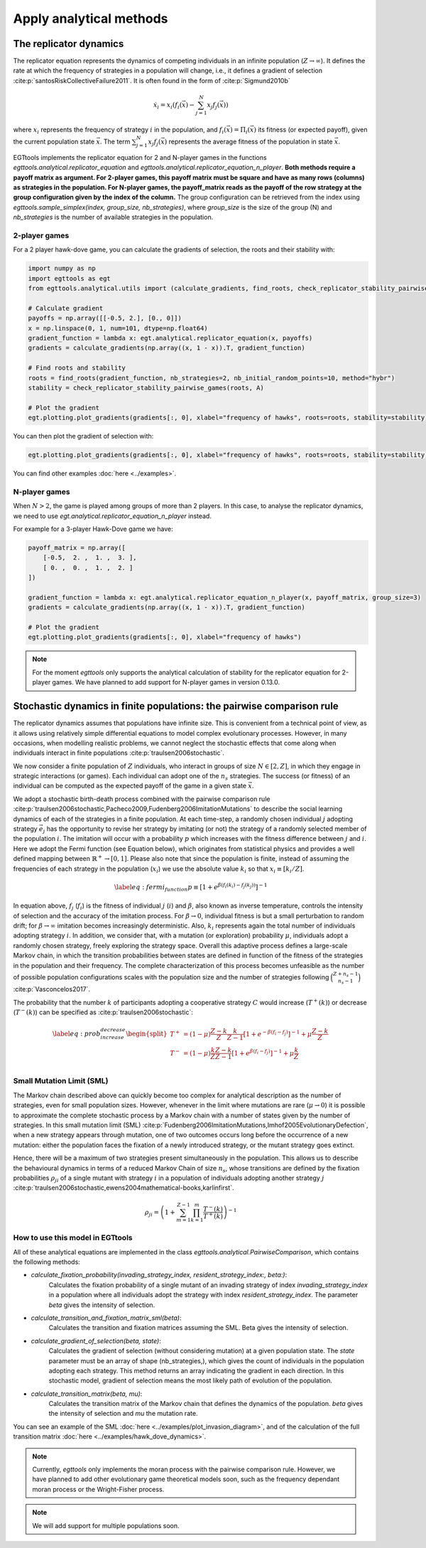 Apply analytical methods
========================

The replicator dynamics
-----------------------

The replicator equation represents the dynamics of competing individuals in an infinite population
(:math:`Z\rightarrow \infty`). It defines the rate at which the frequency of strategies in a population will change, i.e.,
it defines a gradient of selection :cite:p:`santosRiskCollectiveFailure2011`. It is often found in the form of
:cite:p:`Sigmund2010b`

.. math::
    \dot x_{i} = x_{i} \left(f_i(\vec{x})-\sum_{j=1}^{N}{x_{j}f_j(\vec{x})}\right)

where :math:`x_i` represents the frequency of strategy :math:`i` in the population,
and :math:`f_i(\vec{x})=\Pi_i(\vec{x})` its fitness (or expected payoff), given the current population state
:math:`\vec{x}`. The term :math:`\sum_{j=1}^{N}{x_{j}f_j(\vec{x})}` represents the average fitness of
the population in state :math:`\vec{x}`.

EGTtools implements the replicator equation for 2 and N-player games in the functions `egttools.analytical.replicator_equation`
and `egttools.analytical.replicator_equation_n_player`. **Both methods require a payoff matrix as argument. For
2-player games, this payoff matrix must be square and have as many rows (columns) as strategies in the population.
For N-player games, the payoff_matrix reads as the payoff of the row strategy at the group configuration given
by the index of the column.** The group configuration can be retrieved from the index using
`egttools.sample_simplex(index, group_size, nb_strategies)`, where `group_size` is the size of the group (N) and
`nb_strategies` is the number of available strategies in the population.


2-player games
^^^^^^^^^^^^^^

For a 2 player hawk-dove game, you can calculate the gradients of selection, the roots and their stability
with:

.. code-block:: Python

    import numpy as np
    import egttools as egt
    from egttools.analytical.utils import (calculate_gradients, find_roots, check_replicator_stability_pairwise_games, )

    # Calculate gradient
    payoffs = np.array([[-0.5, 2.], [0., 0]])
    x = np.linspace(0, 1, num=101, dtype=np.float64)
    gradient_function = lambda x: egt.analytical.replicator_equation(x, payoffs)
    gradients = calculate_gradients(np.array((x, 1 - x)).T, gradient_function)

    # Find roots and stability
    roots = find_roots(gradient_function, nb_strategies=2, nb_initial_random_points=10, method="hybr")
    stability = check_replicator_stability_pairwise_games(roots, A)

    # Plot the gradient
    egt.plotting.plot_gradients(gradients[:, 0], xlabel="frequency of hawks", roots=roots, stability=stability)

You can then plot the gradient of selection with:

.. code-block:: Python

    egt.plotting.plot_gradients(gradients[:, 0], xlabel="frequency of hawks", roots=roots, stability=stability)


.. image:: ../images/hawk_dove_analytical_gradient.png
   :alt: Gradient of selection of a Hawk Dove game
   :align: center
   :scale: 30%

You can find other examples :doc:`here <../examples>`.

N-player games
^^^^^^^^^^^^^^

When :math:`N>2`, the game is played among groups of more than 2 players. In this case,
to analyse the replicator dynamics, we need to use `egt.analytical.replicator_equation_n_player` instead.

For example for a 3-player Hawk-Dove game we have:

.. code-block:: Python

    payoff_matrix = np.array([
        [-0.5,  2. ,  1. ,  3. ],
        [ 0. ,  0. ,  1. ,  2. ]
    ])

    gradient_function = lambda x: egt.analytical.replicator_equation_n_player(x, payoff_matrix, group_size=3)
    gradients = calculate_gradients(np.array((x, 1 - x)).T, gradient_function)

    # Plot the gradient
    egt.plotting.plot_gradients(gradients[:, 0], xlabel="frequency of hawks")

.. image:: ../images/hawk_dove_nperson_analytical_gradient.png
   :alt: Gradient of selection of a N-player Hawk Dove game
   :align: center
   :scale: 30%

.. note::
    For the moment `egttools` only supports the analytical calculation of stability for
    the replicator equation for 2-player games. We have planned to add support for
    N-player games in version 0.13.0.


Stochastic dynamics in finite populations: the pairwise comparison rule
-----------------------------------------------------------------------

The replicator dynamics assumes that populations have infinite size. This is convenient from a technical point of view,
as it allows using relatively simple differential equations to model complex evolutionary processes.
However, in many occasions, when modelling realistic problems, we cannot neglect the stochastic effects
that come along when individuals interact in finite populations :cite:p:`traulsen2006stochastic`.

We now consider a finite population of :math:`Z` individuals, who interact in groups of size :math:`N\in[2,Z]`,
in which they engage in strategic interactions (or games). Each individual can adopt one of the :math:`n_s` strategies.
The success (or fitness) of an individual can be computed as the expected payoff of the game in
a given state :math:`\vec{x}`.

We adopt a stochastic birth-death process combined with the pairwise comparison rule
:cite:p:`traulsen2006stochastic,Pacheco2009,Fudenberg2006ImitationMutations` to describe the social
learning dynamics of each of the strategies in a finite population.
At each time-step, a randomly chosen individual :math:`j` adopting strategy :math:`\vec{e_{j}}` has the opportunity to
revise her strategy by imitating (or not) the strategy of a randomly selected member of the population :math:`i`.
The imitation will occur with a probability :math:`p` which increases with the fitness difference
between :math:`j` and :math:`i`.
Here we adopt the Fermi function (see Equation below), which originates from statistical physics and
provides a well defined mapping between :math:`\mathbb{R}^+ \rightarrow [0,1]`. Please also note that since the population
is finite, instead of assuming the frequencies of each strategy in the population (:math:`x_i`) we use the absolute
value :math:`k_i` so that :math:`x_i \equiv[k_i/Z]`.

.. math::
    \begin{equation}
    \label{eq:fermi_function}
        p\equiv[1+e^{\beta(f_i(k_{i})-f_j(k_{j}))}]^{-1}
    \end{equation}

In equation above, :math:`f_j` (:math:`f_i`) is the fitness of individual :math:`j` (:math:`i`) and :math:`\beta`,
also known as inverse temperature, controls the intensity of selection and the accuracy of the imitation process.
For :math:`\beta \rightarrow 0`, individual fitness is but a small perturbation to random drift; for
:math:`\beta \rightarrow\infty` imitation becomes increasingly deterministic. Also,
:math:`k_{i}` represents again the total number of
individuals adopting strategy :math:`i`.  In addition, we consider that, with a mutation (or exploration)
probability :math:`\mu`, individuals adopt a randomly chosen strategy, freely exploring the strategy space.
Overall this adaptive process defines a large-scale Markov chain, in which the transition probabilities
between states are defined in function of the fitness of the strategies in the population and their frequency.
The complete characterization of this process becomes unfeasible as the number of possible population configurations
scales with the population size and the number of strategies following
:math:`\binom{Z+n_s-1}{n_s-1}` :cite:p:`Vasconcelos2017`.

The probability that the number :math:`k` of participants adopting a cooperative
strategy :math:`C` would increase (:math:`T^+(k)`) or decrease (:math:`T^-(k)`)
can be specified as :cite:p:`traulsen2006stochastic`:

.. math::
    \begin{equation}
        \label{eq:prob_increase_decrease}
        \begin{split}
            T^+ &= (1-\mu)\frac{Z-k}{Z}\frac{k}{Z-1}[1+e^{-\beta(f_i-f_j)}]^{-1} + \mu\frac{Z-k}{Z}\\
            T^- &= (1-\mu)\frac{k}{Z}\frac{Z-k}{Z-1}[1+e^{\beta(f_i-f_j)}]^{-1} + \mu\frac{k}{Z}\\
        \end{split}
    \end{equation}

Small Mutation Limit (SML)
^^^^^^^^^^^^^^^^^^^^^^^^^^

The Markov chain described above can quickly become too complex for
analytical description as the number of strategies, even for small population sizes.
However, whenever in the limit where mutations are rare (:math:`\mu \rightarrow 0`) it is possible to approximate
the complete stochastic process by a Markov chain with a number of states given by the number of strategies.
In this small mutation limit (SML) :cite:p:`Fudenberg2006ImitationMutations,Imhof2005EvolutionaryDefection`,
when a new strategy appears through mutation, one of two outcomes occurs long before the occurrence of a new mutation:
either the population faces the fixation of a newly introduced strategy, or the mutant strategy goes extinct.

Hence, there will be a maximum of two strategies present simultaneously in the population. This allows us to describe
the behavioural dynamics in terms of a reduced Markov Chain of size :math:`n_s`, whose transitions are defined
by the fixation probabilities :math:`\rho_{ji}` of a single mutant with strategy :math:`i` in a population of
individuals adopting another strategy :math:`j`
:cite:p:`traulsen2006stochastic,ewens2004mathematical-books,karlinfirst`.

.. math::
    \begin{equation}
        \rho_{ji}=\left(1+\sum_{m=1}^{Z-1}\prod_{k=1}^m\frac{T^- (k)}{T^+ (k)}\right)^{-1}
    \end{equation}

How to use this model in EGTtools
^^^^^^^^^^^^^^^^^^^^^^^^^^^^^^^^^

All of these analytical equations are implemented in the class `egttools.analytical.PairwiseComparison`, which
contains the following methods:

- `calculate_fixation_probability(invading_strategy_index, resident_strategy_index:, beta:)`:
    Calculates the fixation probability of a single mutant of an invading strategy of index
    `invading_strategy_index` in a population where all individuals adopt the strategy with index
    `resident_strategy_index`. The parameter `beta` gives the intensity of selection.

- `calculate_transition_and_fixation_matrix_sml(beta)`:
    Calculates the transition and fixation matrices assuming the SML. Beta gives the intensity of selection.

- `calculate_gradient_of_selection(beta, state)`:
    Calculates the gradient of selection (without considering mutation) at a given population state. The `state`
    parameter must be an array of shape (nb_strategies,), which gives the count of individuals in the population
    adopting each strategy. This method returns an array indicating the gradient in each direction. In this
    stochastic model, gradient of selection means the most likely path of evolution of the population.

- `calculate_transition_matrix(beta, mu)`:
    Calculates the transition matrix of the Markov chain that defines the dynamics of the population. `beta` gives
    the intensity of selection and `mu` the mutation rate.

You can see an example of the SML :doc:`here <../examples/plot_invasion_diagram>`,
and of the calculation of the full transition matrix :doc:`here <../examples/hawk_dove_dynamics>`.


.. note::
    Currently, `egttools` only implements the moran process with the pairwise
    comparison rule. However, we have planned to add other evolutionary game
    theoretical models soon, such as the frequency dependant moran process or the
    Wright-Fisher process.

.. note::
    We will add support for multiple populations soon.